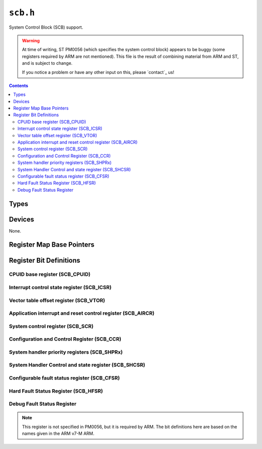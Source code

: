 .. highlight:: c
.. _libmaple-scb:

``scb.h``
=========

System Control Block (SCB) support.

.. warning::

   At time of writing, ST PM0056 (which specifies the system control
   block) appears to be buggy (some registers required by ARM are not
   mentioned).  This file is the result of combining material from ARM
   and ST, and is subject to change.

   If you notice a problem or have any other input on this, please
   `contact`_ us!

.. contents:: Contents
   :local:

Types
-----

.. doxygenstruct:: scb_reg_map

Devices
-------

None.

Register Map Base Pointers
--------------------------

.. doxygendefine:: SCB_BASE

Register Bit Definitions
------------------------

CPUID base register (SCB_CPUID)
~~~~~~~~~~~~~~~~~~~~~~~~~~~~~~~

.. doxygendefine:: SCB_CPUID_IMPLEMENTER
.. doxygendefine:: SCB_CPUID_VARIANT
.. doxygendefine:: SCB_CPUID_CONSTANT
.. doxygendefine:: SCB_CPUID_PARTNO
.. doxygendefine:: SCB_CPUID_REVISION

Interrupt control state register (SCB_ICSR)
~~~~~~~~~~~~~~~~~~~~~~~~~~~~~~~~~~~~~~~~~~~

.. doxygendefine:: SCB_ICSR_NMIPENDSET
.. doxygendefine:: SCB_ICSR_PENDSVSET
.. doxygendefine:: SCB_ICSR_PENDSVCLR
.. doxygendefine:: SCB_ICSR_PENDSTSET
.. doxygendefine:: SCB_ICSR_PENDSTCLR
.. doxygendefine:: SCB_ICSR_ISRPENDING
.. doxygendefine:: SCB_ICSR_VECTPENDING
.. doxygendefine:: SCB_ICSR_RETOBASE
.. doxygendefine:: SCB_ICSR_VECTACTIVE

Vector table offset register (SCB_VTOR)
~~~~~~~~~~~~~~~~~~~~~~~~~~~~~~~~~~~~~~~

.. doxygendefine:: SCB_VTOR_TBLOFF

Application interrupt and reset control register (SCB_AIRCR)
~~~~~~~~~~~~~~~~~~~~~~~~~~~~~~~~~~~~~~~~~~~~~~~~~~~~~~~~~~~~

.. doxygendefine:: SCB_AIRCR_VECTKEYSTAT
.. doxygendefine:: SCB_AIRCR_VECTKEY
.. doxygendefine:: SCB_AIRCR_ENDIANNESS
.. doxygendefine:: SCB_AIRCR_PRIGROUP
.. doxygendefine:: SCB_AIRCR_SYSRESETREQ
.. doxygendefine:: SCB_AIRCR_VECTCLRACTIVE
.. doxygendefine:: SCB_AIRCR_VECTRESET

System control register (SCB_SCR)
~~~~~~~~~~~~~~~~~~~~~~~~~~~~~~~~~

.. doxygendefine:: SCB_SCR_SEVONPEND
.. doxygendefine:: SCB_SCR_SLEEPDEEP
.. doxygendefine:: SCB_SCR_SLEEPONEXIT

Configuration and Control Register (SCB_CCR)
~~~~~~~~~~~~~~~~~~~~~~~~~~~~~~~~~~~~~~~~~~~~

.. doxygendefine:: SCB_CCR_STKALIGN
.. doxygendefine:: SCB_CCR_BFHFNMIGN
.. doxygendefine:: SCB_CCR_DIV_0_TRP
.. doxygendefine:: SCB_CCR_UNALIGN_TRP
.. doxygendefine:: SCB_CCR_USERSETMPEND
.. doxygendefine:: SCB_CCR_NONBASETHRDENA

System handler priority registers (SCB_SHPRx)
~~~~~~~~~~~~~~~~~~~~~~~~~~~~~~~~~~~~~~~~~~~~~

.. doxygendefine:: SCB_SHPR1_PRI6
.. doxygendefine:: SCB_SHPR1_PRI5
.. doxygendefine:: SCB_SHPR1_PRI4

.. doxygendefine:: SCB_SHPR2_PRI11

.. doxygendefine:: SCB_SHPR3_PRI15
.. doxygendefine:: SCB_SHPR3_PRI14

System Handler Control and state register (SCB_SHCSR)
~~~~~~~~~~~~~~~~~~~~~~~~~~~~~~~~~~~~~~~~~~~~~~~~~~~~~

.. doxygendefine:: SCB_SHCSR_USGFAULTENA
.. doxygendefine:: SCB_SHCSR_BUSFAULTENA
.. doxygendefine:: SCB_SHCSR_MEMFAULTENA
.. doxygendefine:: SCB_SHCSR_SVCALLPENDED
.. doxygendefine:: SCB_SHCSR_BUSFAULTPENDED
.. doxygendefine:: SCB_SHCSR_MEMFAULTPENDED
.. doxygendefine:: SCB_SHCSR_USGFAULTPENDED
.. doxygendefine:: SCB_SHCSR_SYSTICKACT
.. doxygendefine:: SCB_SHCSR_PENDSVACT
.. doxygendefine:: SCB_SHCSR_MONITORACT
.. doxygendefine:: SCB_SHCSR_SVCALLACT
.. doxygendefine:: SCB_SHCSR_USGFAULTACT
.. doxygendefine:: SCB_SHCSR_BUSFAULTACT
.. doxygendefine:: SCB_SHCSR_MEMFAULTACT

Configurable fault status register (SCB_CFSR)
~~~~~~~~~~~~~~~~~~~~~~~~~~~~~~~~~~~~~~~~~~~~~

.. doxygendefine:: SCB_CFSR_DIVBYZERO
.. doxygendefine:: SCB_CFSR_UNALIGNED
.. doxygendefine:: SCB_CFSR_NOCP
.. doxygendefine:: SCB_CFSR_INVPC
.. doxygendefine:: SCB_CFSR_INVSTATE
.. doxygendefine:: SCB_CFSR_UNDEFINSTR
.. doxygendefine:: SCB_CFSR_BFARVALID
.. doxygendefine:: SCB_CFSR_STKERR
.. doxygendefine:: SCB_CFSR_UNSTKERR
.. doxygendefine:: SCB_CFSR_IMPRECISERR
.. doxygendefine:: SCB_CFSR_PRECISERR
.. doxygendefine:: SCB_CFSR_IBUSERR
.. doxygendefine:: SCB_CFSR_MMARVALID
.. doxygendefine:: SCB_CFSR_MSTKERR
.. doxygendefine:: SCB_CFSR_MUNSTKERR
.. doxygendefine:: SCB_CFSR_DACCVIOL
.. doxygendefine:: SCB_CFSR_IACCVIOL

Hard Fault Status Register (SCB_HFSR)
~~~~~~~~~~~~~~~~~~~~~~~~~~~~~~~~~~~~~

.. doxygendefine:: SCB_HFSR_DEBUG_VT
.. doxygendefine:: SCB_CFSR_FORCED
.. doxygendefine:: SCB_CFSR_VECTTBL

Debug Fault Status Register
~~~~~~~~~~~~~~~~~~~~~~~~~~~

.. note:: This register is not specified in PM0056, but it is required
   by ARM.  The bit definitions here are based on the names given in
   the ARM v7-M ARM.

.. doxygendefine:: SCB_DFSR_EXTERNAL
.. doxygendefine:: SCB_DFSR_VCATCH
.. doxygendefine:: SCB_DFSR_DWTTRAP
.. doxygendefine:: SCB_DFSR_BKPT
.. doxygendefine:: SCB_DFSR_HALTED

